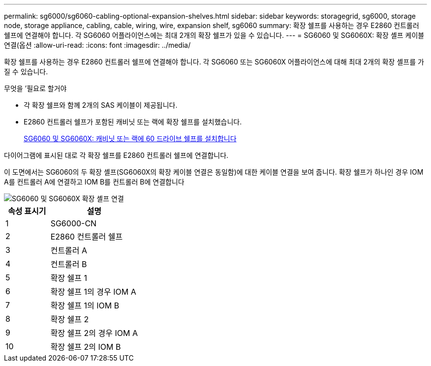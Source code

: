 ---
permalink: sg6000/sg6060-cabling-optional-expansion-shelves.html 
sidebar: sidebar 
keywords: storagegrid, sg6000, storage node, storage appliance, cabling, cable, wiring, wire, expansion shelf, sg6060 
summary: 확장 쉘프를 사용하는 경우 E2860 컨트롤러 쉘프에 연결해야 합니다. 각 SG6060 어플라이언스에는 최대 2개의 확장 쉘프가 있을 수 있습니다. 
---
= SG6060 및 SG6060X: 확장 셸프 케이블 연결(옵션
:allow-uri-read: 
:icons: font
:imagesdir: ../media/


[role="lead"]
확장 쉘프를 사용하는 경우 E2860 컨트롤러 쉘프에 연결해야 합니다. 각 SG6060 또는 SG6060X 어플라이언스에 대해 최대 2개의 확장 셸프를 가질 수 있습니다.

.무엇을 &#8217;필요로 할거야
* 각 확장 쉘프와 함께 2개의 SAS 케이블이 제공됩니다.
* E2860 컨트롤러 쉘프가 포함된 캐비닛 또는 랙에 확장 쉘프를 설치했습니다.
+
xref:sg6060-installing-60-drive-shelves-into-cabinet-or-rack.adoc[SG6060 및 SG6060X: 캐비닛 또는 랙에 60 드라이브 쉘프를 설치합니다]



다이어그램에 표시된 대로 각 확장 쉘프를 E2860 컨트롤러 쉘프에 연결합니다.

이 도면에서는 SG6060의 두 확장 셸프(SG6060X의 확장 케이블 연결은 동일함)에 대한 케이블 연결을 보여 줍니다. 확장 쉘프가 하나인 경우 IOM A를 컨트롤러 A에 연결하고 IOM B를 컨트롤러 B에 연결합니다

image::../media/expansion_shelves_connections_sg6060.png[SG6060 및 SG6060X 확장 셸프 연결]

[cols="1a,2a"]
|===
| 속성 표시기 | 설명 


 a| 
1
 a| 
SG6000-CN



 a| 
2
 a| 
E2860 컨트롤러 쉘프



 a| 
3
 a| 
컨트롤러 A



 a| 
4
 a| 
컨트롤러 B



 a| 
5
 a| 
확장 쉘프 1



 a| 
6
 a| 
확장 쉘프 1의 경우 IOM A



 a| 
7
 a| 
확장 쉘프 1의 IOM B



 a| 
8
 a| 
확장 쉘프 2



 a| 
9
 a| 
확장 쉘프 2의 경우 IOM A



 a| 
10
 a| 
확장 쉘프 2의 IOM B

|===